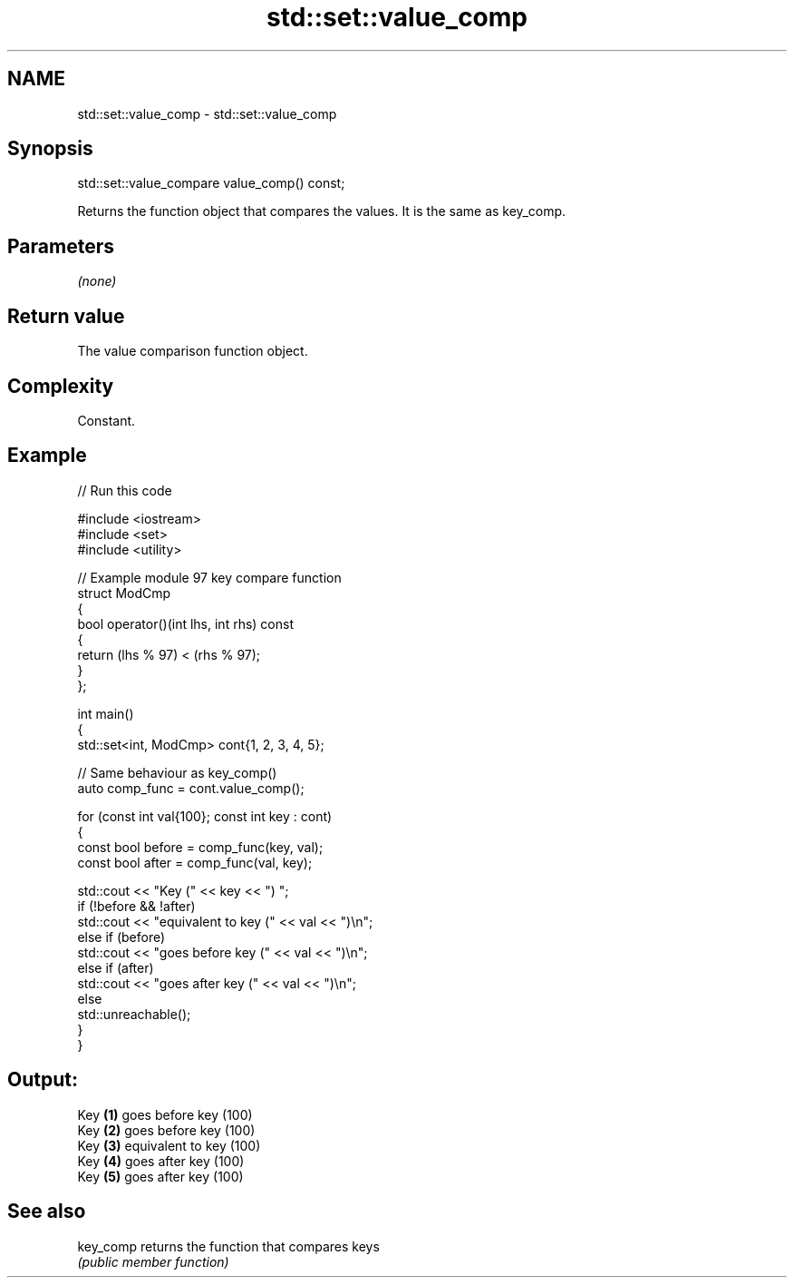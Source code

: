.TH std::set::value_comp 3 "2024.06.10" "http://cppreference.com" "C++ Standard Libary"
.SH NAME
std::set::value_comp \- std::set::value_comp

.SH Synopsis
   std::set::value_compare value_comp() const;

   Returns the function object that compares the values. It is the same as key_comp.

.SH Parameters

   \fI(none)\fP

.SH Return value

   The value comparison function object.

.SH Complexity

   Constant.

.SH Example

   
// Run this code

 #include <iostream>
 #include <set>
 #include <utility>
  
 // Example module 97 key compare function
 struct ModCmp
 {
     bool operator()(int lhs, int rhs) const
     {
         return (lhs % 97) < (rhs % 97);
     }
 };
  
 int main()
 {
     std::set<int, ModCmp> cont{1, 2, 3, 4, 5};
  
     // Same behaviour as key_comp()
     auto comp_func = cont.value_comp();
  
     for (const int val{100}; const int key : cont)
     {
         const bool before = comp_func(key, val);
         const bool after = comp_func(val, key);
  
         std::cout << "Key (" << key << ") ";
         if (!before && !after)
             std::cout << "equivalent to key (" << val << ")\\n";
         else if (before)
             std::cout << "goes before key (" << val << ")\\n";
         else if (after)
             std::cout << "goes after key (" << val << ")\\n";
         else
             std::unreachable();
     }
 }

.SH Output:

 Key \fB(1)\fP goes before key (100)
 Key \fB(2)\fP goes before key (100)
 Key \fB(3)\fP equivalent to key (100)
 Key \fB(4)\fP goes after key (100)
 Key \fB(5)\fP goes after key (100)

.SH See also

   key_comp returns the function that compares keys
            \fI(public member function)\fP 
